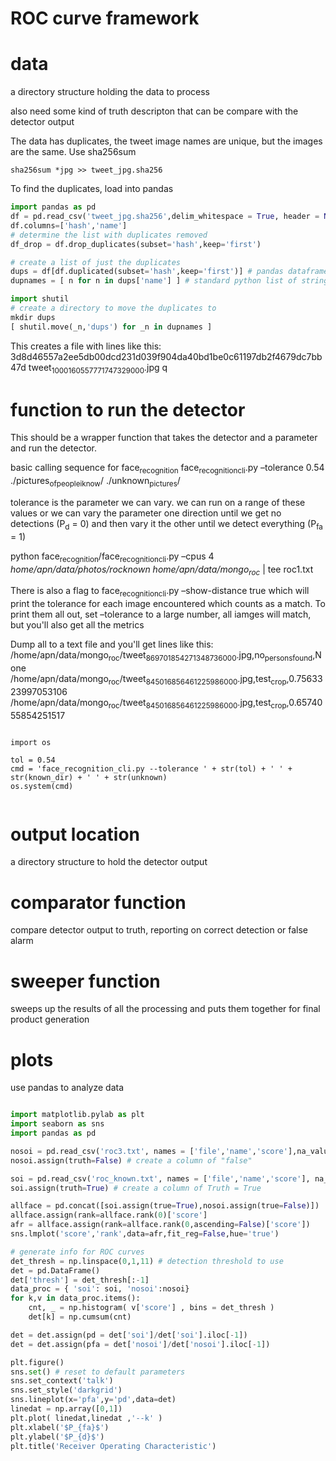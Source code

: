 * ROC curve framework 
  
* data

a directory structure holding the data to process

also need some kind of truth descripton that can be compare with the detector
output

The data has duplicates, the tweet image names are unique, but the images are the same. 
Use sha256sum 

#+begin_src shell
sha256sum *jpg >> tweet_jpg.sha256
#+end_src

To find the duplicates, load into pandas

#+begin_src python
import pandas as pd
df = pd.read_csv('tweet_jpg.sha256',delim_whitespace = True, header = None)
df.columns=['hash','name']
# determine the list with duplicates removed
df_drop = df.drop_duplicates(subset='hash',keep='first')

# create a list of just the duplicates
dups = df[df.duplicated(subset='hash',keep='first')] # pandas dataframe
dupnames = [ n for n in dups['name'] ] # standard python list of strings

import shutil
# create a directory to move the duplicates to 
mkdir dups
[ shutil.move(_n,'dups') for _n in dupnames ]

#+end_src

This creates a file with lines like this:
3d8d46557a2ee5db00dcd231d039f904da40bd1be0c61197db2f4679dc7bb47d  tweet_1000160557771747329_000.jpg
q

* function to run the detector

This should be a wrapper function that takes the detector and a parameter and run
the detector.

basic calling sequence for face_recognition
face_recognition_cli.py --tolerance 0.54  ./pictures_of_people_i_know/ ./unknown_pictures/

tolerance is the parameter we can vary. we can run on a range of these values or we can
vary the parameter one direction until we get no detections (P_d = 0) and then vary it the other until
we detect everything (P_fa = 1)

python face_recognition/face_recognition_cli.py --cpus 4 /home/apn/data/photos/rocknown/ /home/apn/data/mongo_roc/ | tee roc1.txt

There is also a flag to face_recognition_cli.py --show-distance true which will print the
tolerance for each image encountered which counts as a match. To print them all out, set 
--tolerance to a large number, all iamges will match, but you'll also get all the metrics

Dump all to a text file and you'll get lines like this:
/home/apn/data/mongo_roc/tweet_869701854271348736_000.jpg,no_persons_found,None
/home/apn/data/mongo_roc/tweet_845016856461225986_000.jpg,test_crop,0.7563323997053106
/home/apn/data/mongo_roc/tweet_845016856461225986_000.jpg,test_crop,0.6574055854251517



#+begin_src

import os

tol = 0.54
cmd = 'face_recognition_cli.py --tolerance ' + str(tol) + ' ' + str(known_dir) + ' ' + str(unknown)
os.system(cmd)

#+end_src

* output location

a directory structure to hold the detector output

* comparator function 

compare detector output to truth, reporting on correct detection or false alarm

* sweeper function

sweeps up the results of all the processing and puts them together for final
product generation

* plots

use pandas to analyze data

#+begin_src python

import matplotlib.pylab as plt
import seaborn as sns
import pandas as pd

nosoi = pd.read_csv('roc3.txt', names = ['file','name','score'],na_values = ['None','no_persons_found']  )
nosoi.assign(truth=False) # create a column of "false"

soi = pd.read_csv('roc_known.txt', names = ['file','name','score'], na_values = ['None','no_persons_found'] )
soi.assign(truth=True) # create a column of Truth = True

allface = pd.concat([soi.assign(true=True),nosoi.assign(true=False)])
allface.assign(rank=allface.rank(0)['score']
afr = allface.assign(rank=allface.rank(0,ascending=False)['score'])
sns.lmplot('score','rank',data=afr,fit_reg=False,hue='true')

# generate info for ROC curves
det_thresh = np.linspace(0,1,11) # detection threshold to use
det = pd.DataFrame()
det['thresh'] = det_thresh[:-1]
data_proc = { 'soi': soi, 'nosoi':nosoi}
for k,v in data_proc.items():
    cnt, _ = np.histogram( v['score'] , bins = det_thresh )
    det[k] = np.cumsum(cnt)

det = det.assign(pd = det['soi']/det['soi'].iloc[-1])
det = det.assign(pfa = det['nosoi']/det['nosoi'].iloc[-1])

plt.figure()
sns.set() # reset to default parameters
sns.set_context('talk')
sns.set_style('darkgrid')
sns.lineplot(x='pfa',y='pd',data=det)
linedat = np.array([0,1])
plt.plot( linedat,linedat ,'--k' )
plt.xlabel('$P_{fa}$')
plt.ylabel('$P_{d}$')
plt.title('Receiver Operating Characteristic')

#+end_src
